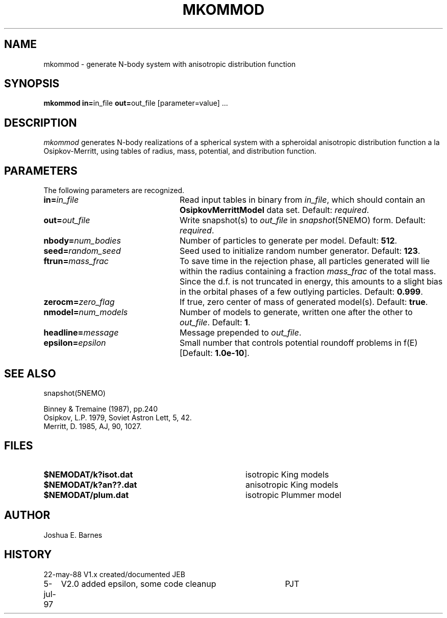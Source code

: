 .TH MKOMMOD 1NEMO "5 July 1997"
.SH NAME
mkommod \- generate N-body system with anisotropic distribution function
.SH SYNOPSIS
\fBmkommod in=\fPin_file \fBout=\fPout_file [parameter=value] .\|.\|.
.SH DESCRIPTION
\fImkommod\fP generates N-body realizations of a spherical system with
a spheroidal anisotropic distribution function a la Osipkov-Merritt,
using tables of radius, mass, potential, and distribution function.
.SH PARAMETERS
The following parameters are recognized.
.TP 24
\fBin=\fP\fIin_file\fP
Read input tables in binary from \fIin_file\fP, which should contain
an \fBOsipkovMerrittModel\fP data set.  Default: \fIrequired\fP.
.TP
\fBout=\fP\fIout_file\fP
Write snapshot(s) to \fIout_file\fP in \fIsnapshot\fP(5NEMO)
form.  Default: \fIrequired\fP.
.TP
\fBnbody=\fP\fInum_bodies\fP
Number of particles to generate per model. Default: \fB512\fP.
.TP
\fBseed=\fP\fIrandom_seed\fP
Seed used to initialize random number generator. Default: \fB123\fP.
.TP
\fBftrun=\fP\fImass_frac\fP
To save time in the rejection phase, all particles generated will lie
within the radius containing a fraction \fImass_frac\fP of the total
mass.  Since the d.f. is not truncated in energy, this amounts to a
slight bias in the orbital phases of a few outlying particles.
Default: \fB0.999\fP.
.TP
\fBzerocm=\fP\fIzero_flag\fP
If true, zero center of mass of generated model(s).
Default: \fBtrue\fP.
.TP
\fBnmodel=\fP\fInum_models\fP
Number of models to generate, written one after the other to
\fIout_file\fP.  Default: \fB1\fP.
.TP
\fBheadline=\fP\fImessage\fP
Message prepended to \fIout_file\fP.
.TP
\fBepsilon=\fP\fIepsilon\fP
Small number that controls potential roundoff problems in f(E)
[Default: \fB1.0e-10\fP].
.SH "SEE ALSO"
snapshot(5NEMO)
.PP
.nf
Binney & Tremaine (1987), pp.240
Osipkov, L.P. 1979, Soviet Astron Lett, 5, 42.
Merritt, D. 1985, AJ, 90, 1027.
.fi
.SH FILES
.TP 36
\fB$NEMODAT/k?isot.dat\fP
isotropic King models
.TP
\fB$NEMODAT/k?an??.dat\fP
anisotropic King models
.TP
\fB$NEMODAT/plum.dat\fP
isotropic Plummer model
.SH AUTHOR
Joshua E. Barnes
.SH HISTORY
.nf
.ta +1i +4i
22-may-88	V1.x created/documented   	JEB
5-jul-97	V2.0 added epsilon, some code cleanup	PJT
.fi
